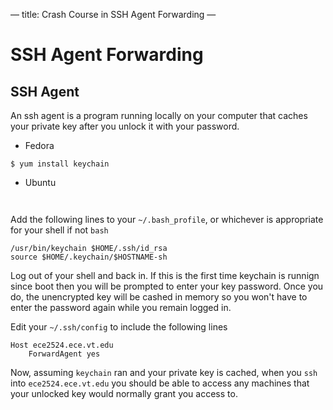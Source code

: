 ---
title: Crash Course in SSH Agent Forwarding
---

* SSH Agent Forwarding
** SSH Agent
An ssh agent is a program running locally on your computer that caches
your private key after you unlock it with your password.

- Fedora
#+BEGIN_EXAMPLE
$ yum install keychain
#+END_EXAMPLE

- Ubuntu
#+BEGIN_EXAMPLE

#+END_EXAMPLE

Add the following lines to your =~/.bash_profile=, or whichever is appropriate for your shell if not =bash=

#+BEGIN_EXAMPLE
/usr/bin/keychain $HOME/.ssh/id_rsa
source $HOME/.keychain/$HOSTNAME-sh
#+END_EXAMPLE

Log out of your shell and back in. If this is the first time keychain
is runnign since boot then you will be prompted to enter your key
password.  Once you do, the unencrypted key will be cashed in memory
so you won't have to enter the password again while you remain logged
in.

Edit your =~/.ssh/config= to include the following lines

#+BEGIN_EXAMPLE
Host ece2524.ece.vt.edu
    ForwardAgent yes
#+END_EXAMPLE

Now, assuming =keychain= ran and your private key is cached, when you
=ssh= into =ece2524.ece.vt.edu= you should be able to access any
machines that your unlocked key would normally grant you access to. 
